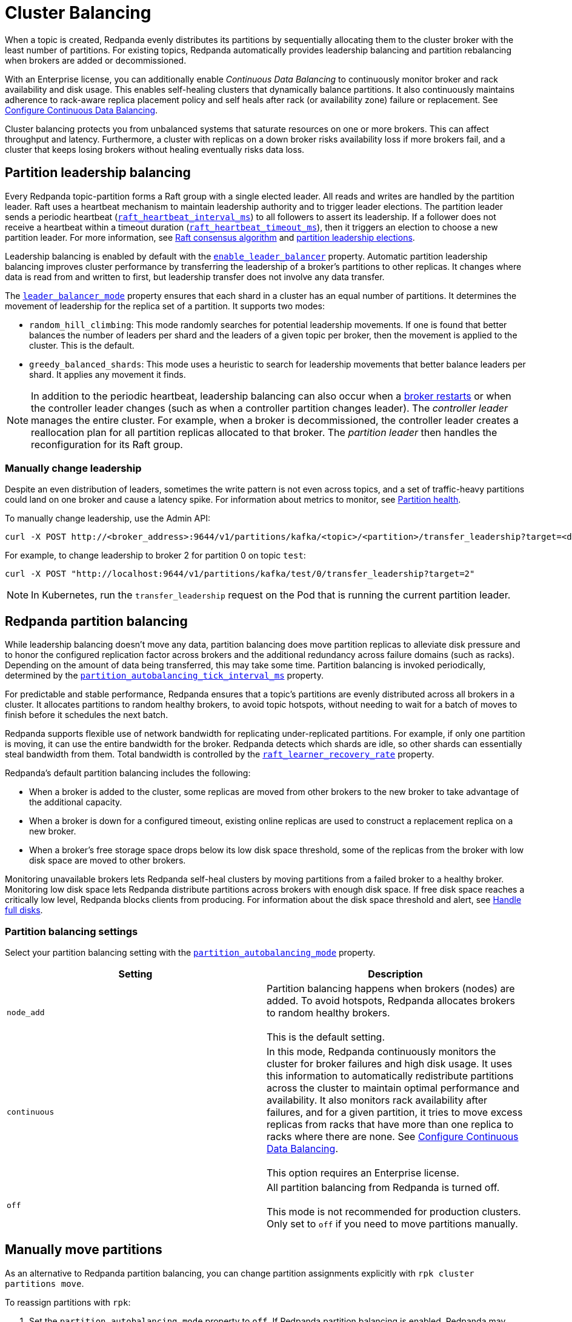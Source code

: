 = Cluster Balancing
:description: Learn about the different tools Redpanda provides for balanced clusters.
:page-aliases: cluster-administration:cluster-balancing.adoc

When a topic is created, Redpanda evenly distributes its partitions by sequentially allocating them to the cluster broker with the least number of partitions. For existing topics, Redpanda automatically provides leadership balancing and partition rebalancing when brokers are added or decommissioned.

With an Enterprise license, you can additionally enable _Continuous Data Balancing_ to continuously monitor broker and rack availability and disk usage. This enables self-healing clusters that dynamically balance partitions. It also continuously maintains adherence to rack-aware replica placement policy and self heals after rack (or availability zone) failure or replacement. See xref:./continuous-data-balancing.adoc[Configure Continuous Data Balancing].

Cluster balancing protects you from unbalanced systems that saturate resources on one or more brokers. This can affect throughput and latency. Furthermore, a cluster with replicas on a down broker risks availability loss if more brokers fail, and a cluster that keeps losing brokers without healing eventually risks data loss.

== Partition leadership balancing

Every Redpanda topic-partition forms a Raft group with a single elected leader. All reads and writes are handled by the partition leader. Raft uses a heartbeat mechanism to maintain leadership authority and to trigger leader elections. The partition leader sends a periodic heartbeat (xref:reference:tunable-properties.adoc#raft_heartbeat_interval_ms[`raft_heartbeat_interval_ms`]) to all followers to assert its leadership. If a follower does not receive a heartbeat within a timeout duration (xref:reference:tunable-properties.adoc#raft_heartbeat_timeout_ms[`raft_heartbeat_timeout_ms`]), then it triggers an election to choose a new partition leader. For more information, see xref:get-started:architecture.adoc#raft-consensus-algorithm[Raft consensus algorithm] and xref:get-started:architecture.adoc#partition-leadership-elections[partition leadership elections].

Leadership balancing is enabled by default with the xref:reference:cluster-properties.adoc#enable_leader_balancer[`enable_leader_balancer`] property. Automatic partition leadership balancing improves cluster performance by transferring the leadership of a broker's partitions to other replicas. It changes where data is read from and written to first, but leadership transfer does not involve any data transfer.

The xref:reference:cluster-properties.adoc#leader_balancer_mode[`leader_balancer_mode`] property ensures that each shard in a cluster has an equal number of partitions. It determines the movement of leadership for the replica set of a partition. It supports two modes:

* `random_hill_climbing`: This mode randomly searches for potential leadership movements. If one is found that better balances the number of leaders per shard and the leaders of a given topic per broker, then the movement is applied to the cluster. This is the default.
* `greedy_balanced_shards`: This mode uses a heuristic to search for leadership movements that better balance leaders per shard. It applies any movement it finds.

NOTE: In addition to the periodic heartbeat, leadership balancing can also occur when a xref:upgrade:rolling-upgrade.adoc#impact-of-broker-restarts[broker restarts] or when the controller leader changes (such as when a controller partition changes leader). The _controller leader_ manages the entire cluster. For example, when a broker is decommissioned, the controller leader creates a reallocation plan for all partition replicas allocated to that broker. The _partition leader_ then handles the reconfiguration for its Raft group.

=== Manually change leadership

Despite an even distribution of leaders, sometimes the write pattern is not even across topics, and a set of traffic-heavy partitions could land on one broker and cause a latency spike. For information about metrics to monitor, see xref:manage:monitoring.adoc#partition-health[Partition health].

To manually change leadership, use the Admin API:

[,bash]
----
curl -X POST http://<broker_address>:9644/v1/partitions/kafka/<topic>/<partition>/transfer_leadership?target=<destination-broker-id>
----

For example, to change leadership to broker 2 for partition 0 on topic `test`:

[,bash]
----
curl -X POST "http://localhost:9644/v1/partitions/kafka/test/0/transfer_leadership?target=2"
----

NOTE: In Kubernetes, run the `transfer_leadership` request on the Pod that is running the current partition leader.

== Redpanda partition balancing

While leadership balancing doesn't move any data, partition balancing does move partition replicas to alleviate disk pressure and to honor the configured replication factor across brokers and the additional redundancy across failure domains (such as racks). Depending on the amount of data being transferred, this may take some time. Partition balancing is invoked periodically, determined by the xref:reference:tunable-properties.adoc#partition_autobalancing_tick_interval_ms[`partition_autobalancing_tick_interval_ms`] property.

For predictable and stable performance, Redpanda ensures that a topic's partitions are evenly distributed across all brokers in a cluster. It allocates partitions to random healthy brokers, to avoid topic hotspots, without needing to wait for a batch of moves to finish before it schedules the next batch.

Redpanda supports flexible use of network bandwidth for replicating under-replicated partitions. For example, if only one partition is moving, it can use the entire bandwidth for the broker. Redpanda detects which shards are idle, so other shards can essentially steal bandwidth from them. Total bandwidth is controlled by the xref:reference:cluster-properties.adoc#raft_learner_recovery_rate[`raft_learner_recovery_rate`] property.

Redpanda's default partition balancing includes the following:

* When a broker is added to the cluster, some replicas are moved from other brokers to the new broker to take advantage of the additional capacity.
* When a broker is down for a configured timeout, existing online replicas are used to construct a replacement replica on a new broker.
* When a broker's free storage space drops below its low disk space threshold, some of the replicas from the broker with low disk space are moved to other brokers.

Monitoring unavailable brokers lets Redpanda self-heal clusters by moving partitions from a failed broker to a healthy broker. Monitoring low disk space lets Redpanda distribute partitions across brokers with enough disk space. If free disk space reaches a critically low level, Redpanda blocks clients from producing. For information about the disk space threshold and alert, see xref:./disk-utilization.adoc#handle-full-disks[Handle full disks].

=== Partition balancing settings

Select your partition balancing setting with the xref:reference:cluster-properties.adoc#partition_autobalancing_mode[`partition_autobalancing_mode`] property.

|===
| Setting | Description

| `node_add`
| Partition balancing happens when brokers (nodes) are added. To avoid hotspots, Redpanda allocates brokers to random healthy brokers. +
 +
This is the default setting.

| `continuous`
| In this mode, Redpanda continuously monitors the cluster for broker failures and high disk usage. It uses this information to automatically redistribute partitions across the cluster to maintain optimal performance and availability. It also monitors rack availability after failures, and for a given partition, it tries to move excess replicas from racks that have more than one replica to racks where there are none. See xref:./continuous-data-balancing.adoc[Configure Continuous Data Balancing]. +
 +
This option requires an Enterprise license.

| `off`
| All partition balancing from Redpanda is turned off. +
 +
This mode is not recommended for production clusters. Only set to `off` if you need to move partitions manually.
|===

== Manually move partitions

As an alternative to Redpanda partition balancing, you can change partition assignments explicitly with `rpk cluster partitions move`.

To reassign partitions with `rpk`:

. Set the `partition_autobalancing_mode` property to `off`. If Redpanda partition balancing is enabled, Redpanda may change partition assignments regardless of what you do with `rpk`.
+
[,bash]
----
rpk cluster config set partition_autobalancing_mode off
----

. Show initial replica sets. For example, for topic `test`:
+
[,bash]
----
rpk topic describe test -p
PARTITION  LEADER  EPOCH  REPLICAS  LOG-START-OFFSET  HIGH-WATERMARK
0          1       1      [1 2 3]   0                 645
1          1       1      [0 1 2]   0                 682
2          3       1      [0 1 3]   0                 672
----

. Change partition assignments. For example, to change the replica set of partition 1 from `[0 1 2]` to `[3 1 2]`, and to change the replica set of partition 2 from `[0 1 3]` to `[2 1 3]`, run:
+
[,bash]
----
rpk cluster partitions move test -p 1:3,1,2 -p 2:2,1,3
NAMESPACE  TOPIC  PARTITION  OLD-REPLICAS     NEW-REPLICAS      ERROR
kafka      test   1          [0-1, 1-1, 2-0]  [1-1, 2-0, 3-0]
kafka      test   2          [0-0, 1-0, 3-1]  [1-0, 2-0, 3-1]

Successfully began 2 partition movement(s).

Check the movement status with 'rpk cluster partitions move-status' or see new assignments with 'rpk topic describe -p TOPIC'.
----
+
or
+
[,bash]
----
rpk cluster partitions move -p test/1:3,1,2 -p test/2:2,1,3
----

. Verify that the reassignment is complete with `move-status`:
+
[,bash]
----
rpk cluster partitions move-status
ONGOING PARTITION MOVEMENTS
===========================
NAMESPACE-TOPIC  PARTITION  MOVING-FROM  MOVING-TO  COMPLETION-%  PARTITION-SIZE  BYTES-MOVED  BYTES-REMAINING
kafka/test       1          [0 1 2]      [1 2 3]    57            87369012        50426326     36942686
kafka/test       2          [0 1 3]      [1 2 3]    52            83407045        43817575     39589470
----
+
Alternatively, run `rpk topic describe` again to show your reassigned replica sets:
+
[,bash]
----
rpk topic describe test -p
PARTITION  LEADER  EPOCH  REPLICAS  LOG-START-OFFSET  HIGH-WATERMARK
0          1       2      [1 2 3]   0                 645
1          1       2      [1 2 3]   0                 682
2          3       1      [1 2 3]   0                 672
----
+
To cancel all in-progress partition reassignments, run `move-cancel`:
+
[,bash]
----
rpk cluster partitions move-cancel
----
+
To cancel specific movements to or from a given node, run:
+
[,bash]
----
rpk cluster partitions move-cancel --node 2
----

NOTE: If you prefer, Redpanda also supports the use of the `AlterPartitionAssignments` Kafka API and using standard kafka tools such as `kafka-reassign-partitions.sh`.

=== Differences in partition balancing between Redpanda and Kafka

* In a partition reassignment, you must provide the broker ID for each replica. Kafka validates the broker ID for any new replica that wasn't in the previous replica set against the list of alive brokers. Redpanda validates all replicas against the list of alive brokers.
* When there are two identical partition reassignment requests, Kafka cancels the first one without returning an error code, while Redpanda rejects the second one with `Partition configuration update in progress` or `update_in_progress`.
* In Kafka, attempts to add partitions to a topic during in-progress reassignments result in a `reassignment_in_progress` error, while Redpanda successfully adds partitions to the topic.
* Kafka doesn't support shard-level partition assignments, but Redpanda does. If you want to specify a shard for partition assignments, for example run `rpk cluster partitions move test -p 1:3-0,1-0,2-0 -p 2:2-1,1-1,3-1` where all replicas of partition `1` will be assigned on shard `0` on each broker and all replicas of partition `2` will be assigned on shard `1` on each broker. See more details in `rpk cluster partitions move --help`.

=== Assign partitions at topic creation

To manually assign partitions at topic creation, run:

[,bash]
----
kafka-topics.sh --create --bootstrap-server 127.0.0.1:9092 --topic custom-assignment --replica-assignment 0:1:2,0:1:2,0:1:2
----
